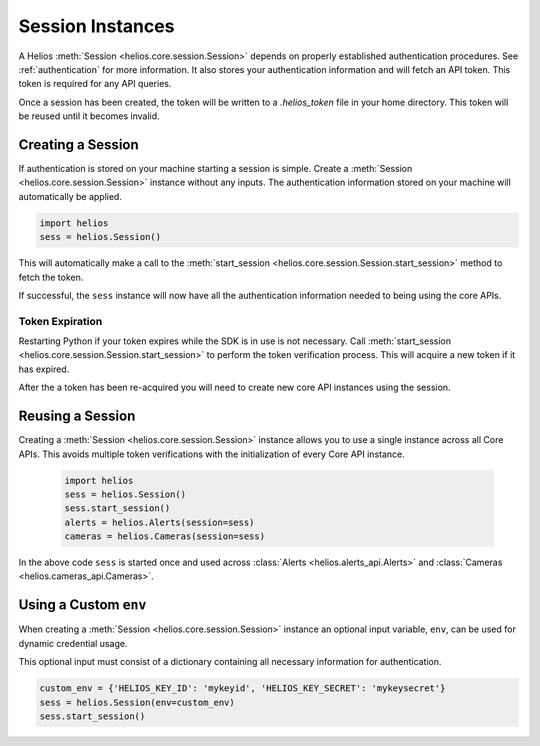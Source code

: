 .. _session_instances:

Session Instances
=================

A Helios :meth:`Session <helios.core.session.Session>` depends 
on properly established authentication procedures.  See 
:ref:`authentication` for more information.  It also stores your
authentication information and will fetch an API token.  This 
token is required for any API queries.  

Once a session has been created, the token will be written to 
a `.helios_token` file in your home directory.  This token 
will be reused until it becomes invalid.

Creating a Session
------------------

If authentication is stored on your machine starting a session is
simple.  Create a :meth:`Session <helios.core.session.Session>`
instance without any inputs.  The authentication information 
stored on your machine will automatically be applied.

.. code-block:: python

    import helios
    sess = helios.Session()
    
This will automatically make a call to the
:meth:`start_session <helios.core.session.Session.start_session>`
method to fetch the token.
    
If successful, the ``sess`` instance will now have all the
authentication information needed to being using the core APIs.

Token Expiration
~~~~~~~~~~~~~~~~

Restarting Python if your token expires while the SDK is in use is not
necessary.  Call :meth:`start_session <helios.core.session.Session.start_session>`
to perform the token verification process. This will acquire a new token if it
has expired.

After the a token has been re-acquired you will need to create new core API
instances using the session.
    
Reusing a Session
-----------------

Creating a :meth:`Session <helios.core.session.Session>` instance allows
you to use a single instance across all Core APIs.  This avoids multiple token
verifications with the initialization of every Core API instance.

    .. code-block:: python

        import helios
        sess = helios.Session()
        sess.start_session()
        alerts = helios.Alerts(session=sess)
        cameras = helios.Cameras(session=sess)

In the above code ``sess`` is started once and used across
:class:`Alerts <helios.alerts_api.Alerts>` and
:class:`Cameras <helios.cameras_api.Cameras>`.

Using a Custom ``env``
----------------------

When creating a :meth:`Session <helios.core.session.Session>` instance
an optional input variable, ``env``, can be used for dynamic 
credential usage.

This optional input must consist of a dictionary containing all 
necessary information for authentication.

.. code-block:: python

   custom_env = {'HELIOS_KEY_ID': 'mykeyid', 'HELIOS_KEY_SECRET': 'mykeysecret'}
   sess = helios.Session(env=custom_env)
   sess.start_session()
